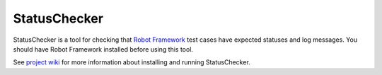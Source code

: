 StatusChecker
=============

StatusChecker is a tool for checking that `Robot Framework`__ test
cases have expected statuses and log messages. You should have Robot
Framework installed before using this tool.

See `project wiki`__ for more information about installing and running 
StatusChecker.

__ http://robotframework.org
__ https://bitbucket.org/robotframework/statuschecker/wiki/Home
